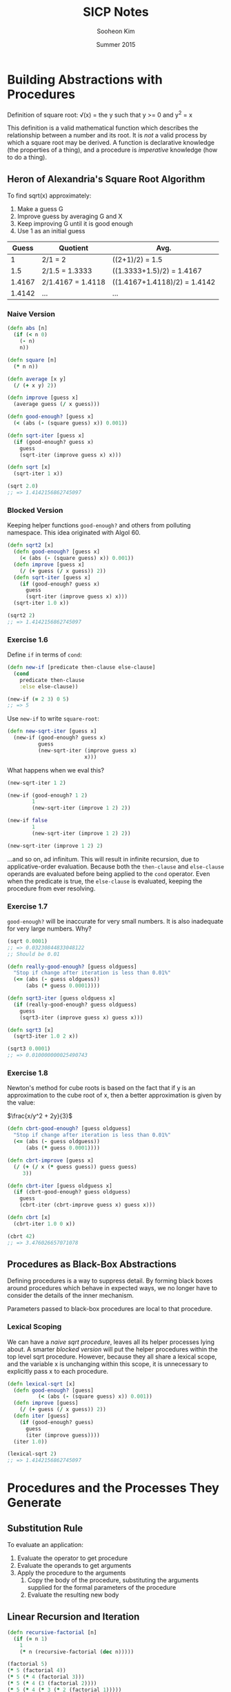 #+TITLE: SICP Notes
#+AUTHOR: Sooheon Kim
#+DATE: Summer 2015

* Building Abstractions with Procedures
Definition of square root:
\sqrt(x) = \mbox{the } y \mbox{ such that } y >= 0 \mbox{ and } y^2 = x

This definition is a valid mathematical function which describes the relationship between a number and its root. It is /not/ a valid process by which a square root may be derived. A function is declarative knowledge (the properties of a thing), and a procedure is /imperative/ knowledge (how to do a thing).

** Heron of Alexandria's Square Root Algorithm
To find sqrt(x) approximately:
1. Make a guess G
2. Improve guess by averaging G and X
3. Keep improving G until it is good enough
4. Use 1 as an initial guess

|  Guess | Quotient          | Avg.                         |
|--------+-------------------+------------------------------|
|      1 | 2/1 = 2           | ((2+1)/2) = 1.5              |
|    1.5 | 2/1.5 = 1.3333    | ((1.3333+1.5)/2) = 1.4167    |
| 1.4167 | 2/1.4167 = 1.4118 | ((1.4167+1.4118)/2) = 1.4142 |
| 1.4142 | ...               | ...                          |

*** Naive Version
#+BEGIN_SRC clojure
  (defn abs [n]
    (if (< n 0)
      (- n)
      n))

  (defn square [n]
    (* n n))

  (defn average [x y]
    (/ (+ x y) 2))

  (defn improve [guess x]
    (average guess (/ x guess)))

  (defn good-enough? [guess x]
    (< (abs (- (square guess) x)) 0.001))

  (defn sqrt-iter [guess x]
    (if (good-enough? guess x)
      guess
      (sqrt-iter (improve guess x) x)))

  (defn sqrt [x]
    (sqrt-iter 1 x))

  (sqrt 2.0)
  ;; => 1.4142156862745097
#+END_SRC

#+RESULTS:
: #'user/abs#'user/square#'user/average#'user/improve#'user/good-enough?#'user/sqrt-iter#'user/sqrt1.4142156862745097

*** Blocked Version
Keeping helper functions =good-enough?= and others from polluting namespace. This idea originated with Algol 60.

#+BEGIN_SRC clojure
  (defn sqrt2 [x]
    (defn good-enough? [guess x]
      (< (abs (- (square guess) x)) 0.001))
    (defn improve [guess x]
      (/ (+ guess (/ x guess)) 2))
    (defn sqrt-iter [guess x]
      (if (good-enough? guess x)
        guess
        (sqrt-iter (improve guess x) x)))
    (sqrt-iter 1.0 x))

  (sqrt2 2)
  ;; => 1.4142156862745097
#+END_SRC

#+RESULTS:
: #'user/sqrt21.4142156862745097

*** Exercise 1.6
Define =if= in terms of =cond=:

#+BEGIN_SRC clojure
  (defn new-if [predicate then-clause else-clause]
    (cond
      predicate then-clause
      :else else-clause))

  (new-if (= 2 3) 0 5)
  ;; => 5
#+END_SRC

#+RESULTS:
: #'user/new-if5

Use =new-if= to write =square-root=:
#+BEGIN_SRC clojure
  (defn new-sqrt-iter [guess x]
    (new-if (good-enough? guess x)
            guess
            (new-sqrt-iter (improve guess x)
                           x)))
#+END_SRC

#+RESULTS:
: #'user/new-sqrt-iter

What happens when we eval this?
#+BEGIN_SRC clojure
  (new-sqrt-iter 1 2)

  (new-if (good-enough? 1 2)
          1
          (new-sqrt-iter (improve 1 2) 2))

  (new-if false
          1
          (new-sqrt-iter (improve 1 2) 2))

  (new-sqrt-iter (improve 1 2) 2)
#+END_SRC

...and so on, ad infinitum. This will result in infinite recursion, due to applicative-order evaluation. Because both the =then-clause= and =else-clause= operands are evaluated before being applied to the =cond= operator. Even when the predicate is true, the =else-clause= is evaluated, keeping the procedure from ever resolving.

*** Exercise 1.7
=good-enough?= will be inaccurate for very small numbers. It is also inadequate for very large numbers. Why?

#+BEGIN_SRC clojure
  (sqrt 0.0001)
  ;; => 0.03230844833048122
  ;; Should be 0.01
#+END_SRC

#+RESULTS:
: 0.0323084483304812210.000000000139897

#+BEGIN_SRC clojure
  (defn really-good-enough? [guess oldguess]
    "Stop if change after iteration is less than 0.01%"
    (<= (abs (- guess oldguess))
        (abs (* guess 0.0001))))

  (defn sqrt3-iter [guess oldguess x]
    (if (really-good-enough? guess oldguess)
      guess
      (sqrt3-iter (improve guess x) guess x)))

  (defn sqrt3 [x]
    (sqrt3-iter 1.0 2 x))

  (sqrt3 0.0001)
  ;; => 0.010000000025490743
#+END_SRC

#+RESULTS:
: #'user/really-good-enough?#'user/sqrt3-iter#'user/sqrt30.010000000025490743

*** Exercise 1.8
Newton's method for cube roots is based on the fact that if y is an approximation to the cube root of x, then a better approximation is given by the value:

$\frac{x/y^2 + 2y}{3}$

#+BEGIN_SRC clojure
  (defn cbrt-good-enough? [guess oldguess]
    "Stop if change after iteration is less than 0.01%"
    (<= (abs (- guess oldguess))
        (abs (* guess 0.0001))))

  (defn cbrt-improve [guess x]
    (/ (+ (/ x (* guess guess)) guess guess)
       3))

  (defn cbrt-iter [guess oldguess x]
    (if (cbrt-good-enough? guess oldguess)
      guess
      (cbrt-iter (cbrt-improve guess x) guess x)))

  (defn cbrt [x]
    (cbrt-iter 1.0 0 x))

  (cbrt 42)
  ;; => 3.476026657071078
#+END_SRC

** Procedures as Black-Box Abstractions
Defining procedures is a way to suppress detail. By forming black boxes around procedures which behave in expected ways, we no longer have to consider the details of the inner mechanism.

Parameters passed to black-box procedures are local to that procedure.

*** Lexical Scoping
We can have a [[*Naive%20Version][naive sqrt procedure]], leaves all its helper processes lying about. A smarter [[*Blocked%20Version][blocked version]] will put the helper procedures within the top level sqrt procedure. However, because they all share a lexical scope, and the variable x is unchanging within this scope, it is unnecessary to explicitly pass x to each procedure.

#+BEGIN_SRC clojure
  (defn lexical-sqrt [x]
    (defn good-enough? [guess]
            (< (abs (- (square guess) x)) 0.001))
    (defn improve [guess]
      (/ (+ guess (/ x guess)) 2))
    (defn iter [guess]
      (if (good-enough? guess)
        guess
        (iter (improve guess))))
    (iter 1.0))

  (lexical-sqrt 2)
  ;; => 1.4142156862745097
#+END_SRC

* Procedures and the Processes They Generate
** Substitution Rule
To evaluate an application:

1. Evaluate the operator to get procedure
2. Evaluate the operands to get arguments
3. Apply the procedure to the arguments
   1. Copy the body of the procedure, substituting the arguments supplied for the formal parameters of the procedure
   2. Evaluate the resulting new body

** Linear Recursion and Iteration
#+BEGIN_SRC clojure
  (defn recursive-factorial [n]
    (if (= n 1)
      1
      (* n (recursive-factorial (dec n)))))

  (factorial 5)
  (* 5 (factorial 4))
  (* 5 (* 4 (factorial 3)))
  (* 5 (* 4 (3 (factorial 2))))
  (* 5 (* 4 (* 3 (* 2 (factorial 1)))))
  (* 5 (* 4 (* 3 (* 2 (* 1 1)))))
  (* 5 (* 4 (* 3 (* 2 1))))
  (* 5 (* 4 (* 3 2)))
  (* 5 (* 4 6))
  (* 5 24)
  ;; => 120

  (defn fact-iter [product count max-count]
    (if (> count max-count)
      product
      (fact-iter (* count product)
                 (inc count)
                 max-count)))

  (defn iterative-factorial [n]
    (fact-iter 1 1 n))

  (iterative-factorial 5)
  (fact-iter 1 1 5)
  (fact-iter 1 2 5)
  (fact-iter 2 3 5)
  (fact-iter 6 4 5)
  (fact-iter 24 5 5)
  (fact-iter 120 6 5)
  ;; => 120
#+END_SRC

An iteration has all of its state in explicit variables. If the program is killed and restarted, it can continue. Recursion keeps some information "under the table", outside of explicit variables given to the program. 

#+BEGIN_SRC clojure
  (defn fib [n]
    (if (< n 2)
      n
      (+ (fib (- n 1))
         (fib (- n 2)))))
#+END_SRC

*** Recursive Process vs. Procedure
A recursive procedure is one whose definition refers (directory or indirectly) to itself. A linearly recursive process, on the other hand, is recursive in the way its evaluation evolves not how it is written. =fact-iter= is a recursive /procedure/ which generates an iterative /process/. Its state is described completely by its three variables, and the interpreter need only keep track of them to execute the process.

In many languages (Ada, Pascal, C...), recursive procedures take memory growing with the number of procedure calls, even when the /process/ is iterative. In these languages, iterative processes can only be defined with special-purpose "looping constructs": =do=, =repeat=, =until=, =for=, etc. Scheme can execute an iterative process (described by a recursive procedure) in constant space. This is called /tail-recursion/.

*** Exercise 1.9
Both processes below define a method for adding two positive integers. Using the substitution model, illustrate the process generated by each procedure in evaluating =(+ 4 5)=. Are these processes iterative or recursive?

#+BEGIN_SRC scheme
  (define (+ a b)
    (if (= a 0)
        b
        (inc (+ (dec a) b))))

  (+ 4 5)
  (inc (+ (dec 4) 5))
  (inc (+ 3 5))
  (inc (inc (+ 2 5)))
  (inc (inc (inc (+ 1 5))))
  (inc (inc (inc (inc (+ 0 5)))))
  (inc (inc (inc (inc 5))))
  (inc (inc (inc 6)))
  (inc (inc 7))
  (inc 8)
  ;; => 9

  (define (+ a b)
    (if (= a 0)
        b
        (+ (dec a) (inc b))))

  (+ 4 5)
  (+ (dec 4) (inc 5))
  (+ 3 6)
  (+ 2 7)
  (+ 1 8)
  (+ 0 9)
  ;; => 9
#+END_SRC

The first is a recursive process, the second iterative. They are both recursively defined procedures.

*** Exercise 1.10
#+BEGIN_SRC clojure
  (defn ack [x y]
    (cond
      (= y 0) 0
      (= x 0) (* 2 y)
      (= y 1) 2
      :else (ack (dec x)
                 (ack x (dec y)))))

  (ack 1 10)
  (ack 0 (ack 1 9))
  (ack 0 (ack 0 (ack 1 8)))
  (ack 0 (ack 0 (ack 0 (ack 1 7))))
  (ack 0 (ack 0 (ack 0 (ack 0 (ack 1 6)))))
  (ack 0 (ack 0 (ack 0 (ack 0 (ack 0 (ack 1 5))))))
  (ack 0 (ack 0 (ack 0 (ack 0 (ack 0 (ack 0 (ack 1 4)))))))
  (ack 0 (ack 0 (ack 0 (ack 0 (ack 0 (ack 0 (ack 0 (ack 1 3))))))))
  (ack 0 (ack 0 (ack 0 (ack 0 (ack 0 (ack 0 (ack 0 (ack 0 (ack 1 2)))))))))
  (ack 0 (ack 0 (ack 0 (ack 0 (ack 0 (ack 0 (ack 0 (ack 0 (ack 0 (ack 1 1))))))))))
  (ack 0 (ack 0 (ack 0 (ack 0 (ack 0 (ack 0 (ack 0 (ack 0 (ack 0 2)))))))))
  (ack 0 (ack 0 (ack 0 (ack 0 (ack 0 (ack 0 (ack 0 (ack 0 4))))))))
  (ack 0 (ack 0 (ack 0 (ack 0 (ack 0 (ack 0 (ack 0 8)))))))
  (ack 0 (ack 0 (ack 0 (ack 0 (ack 0 (ack 0 16))))))
  (ack 0 (ack 0 (ack 0 (ack 0 (ack 0 32)))))
  (ack 0 (ack 0 (ack 0 (ack 0 64))))
  (ack 0 (ack 0 (ack 0 128)))
  (ack 0 (ack 0 256))
  (ack 0 512)
  ;; => 1024

  (ack 2 4)
  (ack 1 (ack 2 3))
  (ack 1 (ack 1 (ack 2 2)))
  (ack 1 (ack 1 (ack 1 (ack 2 1))))
  (ack 1 (ack 1 (ack 1 2)))
  (ack 1 (ack 1 (ack 0 (ack 1 1))))
  (ack 1 (ack 1 (ack 0 2)))
  (ack 1 (ack 1 4))
  (ack 1 (ack 0 (ack 1 3)))
  (ack 1 (ack 0 (ack 0 (ack 1 2))))
  (ack 1 (ack 0 (ack 0 (ack 0 (ack 1 1)))))
  (ack 1 (ack 0 (ack 0 (ack 0 2))))
  (ack 1 (ack 0 (ack 0 4)))
  (ack 1 (ack 0 8))
  (ack 1 16)
  (ack 0 (ack 1 15))
  (ack 0 (ack 0 (ack 1 14)))
  (ack 0 (ack 0 (ack 0 (ack 1 13))))
  (ack 0 (ack 0 (ack 0 (ack 0 (ack 1 12)))))
  (ack 0 (ack 0 (ack 0 (ack 0 (ack 0 (ack 1 11))))))
  (ack 0 (ack 0 (ack 0 (ack 0 (ack 0 (ack 0 (ack 1 10)))))))
  (ack 0 (ack 0 (ack 0 (ack 0 (ack 0 (ack 0 1024))))))
  (ack 0 (ack 0 (ack 0 (ack 0 (ack 0 2048)))))
  (ack 0 (ack 0 (ack 0 (ack 0 4096))))
  (ack 0 (ack 0 (ack 0 8192)))
  (ack 0 (ack 0 16384))
  (ack 0 32768)
  ;; => 65536

  (ack 3 3)
  (ack 2 (ack 3 2))
  (ack 2 (ack 2 (ack 3 1)))
  (ack 2 (ack 2 2))
  (ack 2 (ack 1 (ack 2 1)))
  (ack 2 (ack 1 2))
  (ack 2 (ack 0 (ack 1 1)))
  (ack 2 (ack 0 2))
  (ack 2 4)
  ;; => 65536

  (defn f [n]
    (ack 0 n))
  (f 100)
  ;; => 200

  ;; f(x) = 2x

  (defn g [n]
    (ack 1 n))
  (= (g 50)
     (apply * (repeat 50 2N)))
  ;; => true

  ;; g(x) = 2^x

  (defn h [n]
    (ack 2 n))

  ;; h(n) = 2^2^... (n times)
#+END_SRC

** Tree Recursion
#+BEGIN_SRC clojure
  (defn fib [n]
    (cond
      (= n 0) 0
      (= n 1) 1
      :else (+ (fib (dec n))
               (fib (dec (dec n))))))
#+END_SRC

Because =fib= calls itself twice each time it is invoked, the process ends up looking like a tree. The number of steps required in such a process is proportional to the number of nodes in the tree, and the space required is proportional to the maximum depth.

#+BEGIN_SRC clojure
  (defn fib-iter [a b count]
    (if (= count 0)
      b
      (fib-iter (+ a b) a (dec count))))

  (defn fib [n]
    (fib-iter 1 0 n))

  (map fib (range 1 11))
  ;; => (1 1 2 3 5 8 13 21 34 55)
#+END_SRC

*** Counting change
How many different ways can we make change of $1.00, given half-dollars, quarters, dimes, nickels, and pennies? More generally, can we write a procedure to compute the number of ways to change any given amount of money?

The number of ways to change amount /a/ using /n/ kinds of coins equals

- The number of ways to change amount /a/ using all but the first kind of coin, plus
- The number of ways to change amount /a - d/ using all /n/ kinds of coins, where /d/ is the denomination of the first kind of coin.

Keeping in mind that

- If a is exactly 0, we should count that as 1 way to make change.
- If a is less than 0, we should count that as 0 ways to make change.
- If n is 0, we should count that as 0 ways to make change.

#+BEGIN_SRC clojure
  (defn first-denomination [kinds-of-coins]
    (cond
      (= kinds-of-coins 1) 1
      (= kinds-of-coins 2) 5
      (= kinds-of-coins 3) 10
      (= kinds-of-coins 4) 25
      (= kinds-of-coins 5) 50))

  (defn cc [amount kinds-of-coins]
    (cond
      (= amount 0) 1
      (or (< amount 0) (= kinds-of-coins 0)) 0
      :else (+ (cc amount (dec kinds-of-coins))
               (cc (- amount
                      (first-denomination kinds-of-coins))
                   kinds-of-coins))))

  (defn count-change [amount]
    (cc amount 5))

  (count-change 11)
  (cc 11 5)
  (cond (= 11 0) 1 (or (< 11 0) (= 5 0)) 0 :else (+ (cc 11 4) (cc (- 11 50) 5)))
  (+ (cc 11 4) (cc -39 5))
  (+ (+ (cc 11 3) (cc (- 11 25) 4)) 0)
  (+ (cc 11 3) 0)
  ;; => 4
#+END_SRC

*** Exercise 1.11
A function f is defined by the rule that f(n) = n if n<3 and f(n) = f(n - 1) + 2f(n - 2) + 3f(n - 3) if n> 3. Write a procedure that computes f by means of a recursive process. Write a procedure that computes f by means of an iterative process.

#+BEGIN_SRC clojure
  (defn f
    "Version with recursive process"
    [n]
    (if (< n 3)
      n
      (+ (f (dec n))
         (* 2 (f (- n 2)))
         (* 3 (f (- n 3))))))

  (map #(vector % (f %)) (range 1 10))
  ;; =>
  ;; ([1 1]
  ;;  [2 2]
  ;;  [3 4]
  ;;  [4 11]
  ;;  [5 25]
  ;;  [6 59]
  ;;  [7 142]
  ;;  [8 335]
  ;;  [9 796])

  (f 3)
  (+ (f 2)
     (* 2 (f 1))
     (* 3 (f 0)))
  ;; => 4

  (f 4)
  (+ (+ (f 2)
        (* 2 (f 1))
        (* 3 (f 0)))
     (* 2 (f 2))
     (* 3 (f 1)))
  ;; => 11

  (defn f-iter [a b c count]
    (cond
      (< count 3) count
      (= count 3) (+ c (* 2 b) (* 3 a))
      :else (f-iter b c (+ c (* 2 b) (* 3 a)) (dec count))))

  (defn iterative-f [n]
    (f-iter 0 1 2 n))

  ;; Two functions give the same results
  (for [n (range 1 10)]
    (= (iterative-f n) (f n)))
  ;; =>
  ;; (true
  ;;  true
  ;;  true
  ;;  true
  ;;  true
  ;;  true
  ;;  true
  ;;  true
  ;;  true)
#+END_SRC

*** Exercise 1.12
Write a procedure that computes elements of Pascal's triangle by means of a recursive process.

#+BEGIN_SRC clojure
  (defn pascal-layer
    "Take a non-negative number n and returns the nth slice of Pascal's triangle"
    [n]
    (let [gen-next (fn [prev]
                     (map (partial apply +) (partition 2 1 prev)))]
      (cond
        (= 0 n) '(1)
        (= 1 n) '(1 1)
        :else (concat [1] (gen-next (pascal-layer (dec n))) [1]))))

  (map pascal-layer (range 9))
  ;; =>
  ;; ((1)
  ;;  (1 1)
  ;;  (1 2 1)
  ;;  (1 3 3 1)
  ;;  (1 4 6 4 1)
  ;;  (1 5 10 10 5 1)
  ;;  (1 6 15 20 15 6 1)
  ;;  (1 7 21 35 35 21 7 1)
  ;;  (1 8 28 56 70 56 28 8 1))

  (defn nextrow [row]
    (vec (concat [1] (map #(apply + %) (partition 2 1 row)) [1] )))

  (def pascal
    (iterate #(concat [1]
                      (map + % (rest %))
                      [1])
             [1]))
#+END_SRC

*** Tower of Hanoi
#+BEGIN_SRC clojure
  (defn move [n from to spare]
    (cond (= 0 n) "done"
          :else (do (move (dec n) from spare to)
                    (move (dec n) spare to from))))
#+END_SRC

** Exponentiation
Linearly recursive definition, requires O(n) steps and O(n) space.

#+BEGIN_SRC clojure
  (defn expt [b n]
    (if (= n 0)
      1
      (* b (expt b (dec n)))))

  (expt 2 5)
  (* 2 (expt 2 4))
  (* 2 (* 2 (expt 2 3)))
  (* 2 (* 2 (* 2 (expt 2 2))))
  (* 2 (* 2 (* 2 (* 2 (expt 2 1)))))
  (* 2 (* 2 (* 2 (* 2 (* 2 (expt 2 0))))))
  (* 2 (* 2 (* 2 (* 2 (* 2 1)))))
  (* 2 (* 2 (* 2 (* 2 2))))
  (* 2 (* 2 (* 2 4)))
  (* 2 (* 2 8))
  (* 2 16)
  ;; => 32
#+END_SRC

#+RESULTS:
: #'user/expt3232323232323232323232

Faster version, taking advantage of the fact that b^n = (b^(n/2))^2 if n is even, and b^n = b * b^(n-1) if odd. This grows in O(log(n)) time. 

#+BEGIN_SRC clojure
  (defn square [n]
    (* n n))

  (defn fast-expt [b n]
    (cond (= n 0) 1
          (even? n) (square (fast-expt b (/ n 2)))
          :else (* b (fast-expt b (dec n)))))

  (fast-expt 2 6)
  (square (fast-expt 2 3))
  (square (* 2 (fast-expt 2 2)))
  (square (* 2 (square (fast-expt 2 1))))
  (square (* 2 (square (* 2 (fast-expt 2 0)))))
  (square (* 2 (square (* 2 1))))
  (square (* 2 (square 2)))
  (square (* 2 4))
  (square 8)
  ;; => 64
#+END_SRC

#+RESULTS:
: #'user/square#'user/fast-expt646464646464646464

O(log(n)) and O(n) are hugely different as n grows large.

#+BEGIN_SRC clojure
  (time (expt 2N 100))

  (time (fast-expt 2N 50))
#+END_SRC

*** Exercise 1.16
Design a procedure that evolves an iterative exponentiation process that uses successive squaring and uses a logarithmic number of steps, as does fast-expt. (Hint: Using the observation that (bn/2)2 = (b2)n/2, keep, along with the exponent n and the base b, an additional state variable a, and define the state transformation in such a way that the product a bn is unchanged from state to state. At the beginning of the process a is taken to be 1, and the answer is given by the value of a at the end of the process. In general, the technique of defining an invariant quantity that remains unchanged from state to state is a powerful way to think about the design of iterative algorithms.)

#+BEGIN_SRC clojure
  (defn iterative-expt [b n]
    (let [iter (fn [a b n]
                 (cond
                   (= 0 n) a
                   (even? n) (iter a (square b) (/ n 2))
                   :else (iter (* a b) b (dec n))))])
    (iter 1 b n))

  (iterative-fast-expt 2 10)

  ;; => 1024
#+END_SRC

*** Exercise 1.17
The exponentiation algorithms in this section are based on performing exponentiation by means of repeated multiplication. In a similar way, one can perform integer multiplication by means of repeated addition. The following multiplication procedure (in which it is assumed that our language can only add, not multiply) is analogous to the expt procedure:

#+BEGIN_SRC scheme
  (define (* a b)
    (if (= b 0)
        0
        (+ a (* a (- b 1)))))
#+END_SRC

This algorithm takes a number of steps that is linear in b. Now suppose we include, together with addition, operations double, which doubles an integer, and halve, which divides an (even) integer by 2. Using these, design a multiplication procedure analogous to fast-expt that uses a logarithmic number of steps.

#+BEGIN_SRC clojure
  (defn double [n]
    (* n 2))

  (defn halve [n]
    (/ n 2))

  (defn multiply [a b]
    (cond
      (= 0 b) 0
      (even? b) (multiply (double a) (halve b))
      :else (+ a (multiply a (dec b)))))

  (multiply 7 100)
  ;; => 700
#+END_SRC

*** Exercise 1.18
Using the results of exercises 1.16 and 1.17, devise a procedure that generates an iterative process for multiplying two integers in terms of adding, doubling, and halving and uses a logarithmic number of steps.

#+BEGIN_SRC clojure
  (defn *-iter [acc a b]
    (cond
      (= b 0) acc
      (even? b) (*-iter acc (double a) (halve b))
      :else (*-iter (+ acc a) a (dec b))))

  (defn iterative-* [a b]
    (*-iter 0 a b))

  (iterative-* 8 9)
  ;; => 72
#+END_SRC

*** Exercise 1.19
#+BEGIN_SRC clojure
  (defn fib-iter [a b p q count]
    (cond
      (= count 0) b
      (even? count) (fib-iter a
                              b
                              (+ (* p p) (* q q))
                              (+ (* 2 p q) (* q q))
                              (/ count 2))
      :else (fib-iter (+ (* b q) (* a q) (* a p))
                      (+ (* b p) (* a q))
                      p
                      q
                      (dec count))))
  (defn fib [n]
    (fib-iter 1 0 0 1 n))

  (map fib (range 1 11))
  ;; =>
  ;; (1 1 2 3 5 8 13 21 34 55)
#+END_SRC

** Greatest Common Denominators
The idea of the algorithm is based on the observation that, if r is the remainder when a is divided by b, then the common divisors of a and b are precisely the same as the common divisors of b and r. Thus, we can use the equation

GCD(a,b) = GCD(b,r)

To successively reduce the problem of computing a GCD to the problem of computing the GCD of smaller and smaller pairs of integers. For example,

GCD(206,40) = GCD(40,6)
            = GCD(6,4)
            = GCD(4,2)
            = GCD(2,0)
            = 2

#+BEGIN_SRC clojure
  (defn gcd
    "An iterative process in log(n) time"
    [a b]
    (if (= b 0)
      a
      (gcd b (rem a b))))

  (gcd 206 40)
  ;; => 2
#+END_SRC

This is known as /Euclid's Algorithm/.

*** Lamé's Theorem
If Euclid's Algorithm requires k steps to compute the GCD of some pair, then the smaller number in the pair must be greater than or equal to the kth Fibonacci number.

** Testing for Primality

*** Searching for divisors
The following program finds the smallest integral divisor (greater than 1) of a given number n. It does this in a straightforward way, by testing n for divisibility by successive integers starting with 2.

#+BEGIN_SRC clojure
  (defn divides? [a b]
    (= (rem b a) 0))

  (defn find-divisor [n test-divisor]
    (cond
      (> (square test-divisor) n) n
      (divides? test-divisor n) test-divisor
      :else (find-divisor n (inc test-divisor))))

  (defn smallest-divisor [n]
    (find-divisor n 2))

  (smallest-divisor 25)
  ;; => 5

  (defn prime? [n]
    (= n (smallest-divisor n)))

  (prime? 25)
  ;; => false

  (prime? 11)
  ;; => true
#+END_SRC

The algorithm tests divisors between 1 and sqrt(n). Therefore, the number of steps required to identify n as prime will have an order of growth O(sqrt(n))

*** The Fermat test
*Fermat's Little Theorem:* If n is a prime number and a is any positive integer less than n, then a raised to the nth power is congruent to a modulo n.

(Two numbers are said to be congruent modulo n if they both have the same remainder when divided by n. The remainder of a number a when divided by n is also referred to as the remainder of a modulo n, or simply as a modulo n.)

#+BEGIN_SRC clojure
  (defn expmod [base exp m]
    (cond
      (= exp 0) 1
      (even? exp) (rem (square (expmod base (/ exp 2) m))
                       m)
      :else (rem (* base (expmod base (dec exp) m))
                 m)))

  (defn fermat-test [n]
    (defn try-it [a]
      (= (expmod a n n) a))
    (try-it (+ 1 (rand-int (dec n)))))

  (defn fast-prime? [n times]
    (cond
      (= times 0) true
      (fermat-test n) (fast-prime? n (dec times))
      :else false))

  (fast-prime? 31939 100)
  ;; => true
#+END_SRC
* Higher Order Procedures
#+BEGIN_SRC clojure
  (defn sum-int
    "Sums integers from a to b"
    [a b]
    (if (> a b)
      0
      (+ a (sum-int (inc a) b))))

  (sum-int 1 10)
  ;; => 55

  (defn sum-of-squares
    "Sums the squares of the integers from a to b"
    [a b]
    (if (> a b)
      0
      (+ (square a) (sum-of-squares (inc a) b))))

  (sum-of-squares 1 10)
  ;; => 385

  (defn sigma
    "Procedure for generating summation procedures. Term denotes the lower bound
    index, and next gives the next index."
    [term a next b]
    (if (> a b)
      0
      (+ (term a)
         (sigma term (next a) next b))))

  (defn sum-int-2 [a b]
    (sigma identity a inc b))

  (sum-int-2 1 10)
  ;; => 55

  (defn sum-of-squares-2 [a b]
    (sigma square a inc b))

  (sum-of-squares-2 1 10)
  ;; => 385

  (defn pi-sum-2 [a b]
    (sigma (fn [i] (/ 1 (* i (+ i 2))))
           a
           (fn [i] (+ i 4))
           b))
  (pi-sum-2 1.0 100)
  ;; => 0.3901993315738763
#+END_SRC
** Improving Heron of Alexandria's Square Root Algorithm
[[*Blocked%20Version][This]] algorithm for computing square roots is effective but difficult to parse. What it is essentially trying to do is find the fixed point of some function which gives the square root.

#+BEGIN_SRC clojure
  (defn fixed-point
    "Returns the fixed point of the function f starting with start, iterating the
    function until the results converge within a given tolerance."
    [f start]
    (let [tolerance 0.00001
          close-enough? (fn [u v] (< (abs (- u v)) tolerance))]
      (loop [old start
             new (f start)]
        (if (close-enough? old new)
          new
          (recur new (f new))))))

    (defn sqrt
      "The square root of x is the fixed point of that procedure which takes y and
      averages x/y with y."
      [x]
      (fixed-point (fn [y] (average (/ x y) y))
                   1))

    (sqrt 2.0)
    ;; => 1.4142135623746899
#+END_SRC

But why the need to find the fixed point of f(y) = (y + x/y)/2 ? This is counter intuitive. More directly obvious is that the fixed point of f(y) = x/y will give a value y which is the square root of x. But procedure can't be used directly. If 1 is given as a starting value y and x is 2, x/y is 2. 2/2 is 1. This is an oscillation, which will never converge. The way you get an oscillation to converge is by averaging it. Expressing this abstraction:

#+BEGIN_SRC clojure
  (defn avg-damp
    "Averages the last value with the value returned by running f on it."
    [f]
    (fn [x] (average (f x) x)))

  (defn sqrt
    "Square root of x is the fixed point of the procedure resulting from
    average-damp."
    [x]
    (fixed-point (avg-damp (fn [y] (/ x y)))
                 1))

  (sqrt 2.0)
  ;; => 1.4142135623746899
#+END_SRC

** Newton's Method
A method for finding the roots of a function.

To find a y such that f(y) = 0:
Start with a guess, y_0;
y_n+1 = y_n - f(y_n)/(df/dy|y = y_n)

#+BEGIN_SRC clojure
  (def dx 0.000001)

  (defn deriv [f]
    (fn [x] (/ (- (f (+ x dx))
                  (f x))
               dx)))

  (defn newton [f guess]
    (let [df (deriv f)]
      (fixed-point (fn [x] (- x (/ (f x) (df x))))
                   guess)))

  (defn sqrt
    "The value of y for which (- x (* y y)) => 0 is the square root of x."
    [x]
    (newton (fn [y] (- x (* y y)))
            1))

  (sqrt 2.0)
  ;; => 1.4142135623754424
#+END_SRC

** Rights and Privileges of First-class Citizens (in a programming language)
1. To be named by variables
2. To be passed as arguments to procedures
3. To be returned as values of procedures
4. To be incorporated into data structures

** Procedures as General Methods

*** Roots of equations by half-point method
#+BEGIN_SRC clojure
  (defn close-enough? [a b]
    (< (abs (- a b)) 0.0000001))

  (defn search [f neg-point pos-point]
    (let [midpoint (/ (+ neg-point pos-point) 2)]
      (if (close-enough? neg-point pos-point)
        (float midpoint)
        (let [test-value (f midpoint)]
          (cond
            (pos? test-value) (search f neg-point midpoint)
            (neg? test-value) (search f midpoint pos-point)
            :else (float midpoint))))))

  (search (fn [x] (- (* x x x) (* 2 x) 3)) 1 2)
  ;; => 1.8932892
#+END_SRC

*** Exercise 1.42
Let f and g be two one-argument functions. The composition f after g is defined to be the function x  f(g(x)). Define a procedure compose that implements composition. For example, if inc is a procedure that adds 1 to its argument,

((compose square inc) 6)

49

#+BEGIN_SRC clojure
  (defn compose
    "Takes two functions, f and g, and returns the composition of f after g."
    [f g]
    (fn [x] (f (g x))))

  ((compose (fn [x] (* x x)) inc)
   8)
  ;; => 81
#+END_SRC

*** Exercise 1.43
If f is a numerical function and n is a positive integer, then we can form the nth repeated application of f, which is defined to be the function whose value at x is f(f(...(f(x))...)). For example, if f is the function x   x + 1, then the nth repeated application of f is the function x   x + n. If f is the operation of squaring a number, then the nth repeated application of f is the function that raises its argument to the 2nth power. Write a procedure that takes as inputs a procedure that computes f and a positive integer n and returns the procedure that computes the nth repeated application of f. Your procedure should be able to be used as follows:

((repeated square 2) 5)
625

#+BEGIN_SRC clojure
  (defn repeated [f n]
    (if (= 1 n)
      (fn [x] (f x))
      (compose f (repeated f (dec n)))))

  ((repeated (fn [x] (* x x)) 2) 5)
  ;; => 625

  ((repeated inc 3) 3)
  ;; => 6

  ((repeated (fn [x] (* 2 x)) 2) 3)
  ;; => 12
#+END_SRC

* Compound Data
In writing square root, we contract out some work to good-enough? We don't care exactly what it does, as long as it takes and returns the right values. We divorce the task of building things from the task of implementing the parts. Isolating details!

** Rational Numbers
Creating a new type of number by wishful thinking.

#+BEGIN_SRC clojure
  (defn make-rat
    "Take a numerator and denominator and returns a 'cloud' which represents a
    rational number"
    [n d]
    {:numer n :denom d})

  ;; (make-rat n d) => cloud
  ;; (:numer cloud) => n
  ;; (:denom cloud) => d

  (defn +rat [x y]
    (make-rat
     (+ (* (:numer x) (:denom y))
        (* (:numer y) (:denom x)))
     (* (:denom x) (:denom y))))

  (defn *rat [x y]
    (make-rat
     (* (:numer x) (:numer y))
     (* (:denom x) (:denom y))))
#+END_SRC
